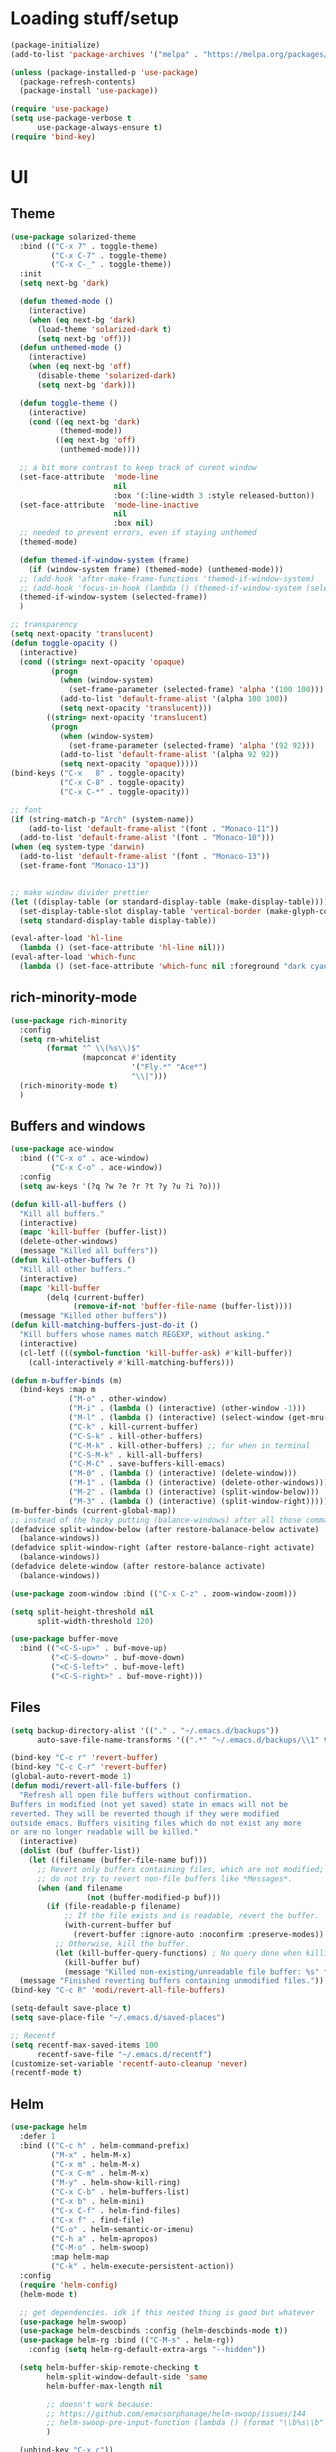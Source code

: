 * Loading stuff/setup

#+BEGIN_SRC emacs-lisp
(package-initialize)
(add-to-list 'package-archives '("melpa" . "https://melpa.org/packages/"))

(unless (package-installed-p 'use-package)
  (package-refresh-contents)
  (package-install 'use-package))

(require 'use-package)
(setq use-package-verbose t
      use-package-always-ensure t)
(require 'bind-key)
#+END_SRC

* UI

** Theme
#+BEGIN_SRC emacs-lisp
(use-package solarized-theme
  :bind (("C-x 7" . toggle-theme)
         ("C-x C-7" . toggle-theme)
         ("C-x C-_" . toggle-theme))
  :init
  (setq next-bg 'dark)

  (defun themed-mode ()
    (interactive)
    (when (eq next-bg 'dark)
      (load-theme 'solarized-dark t)
      (setq next-bg 'off)))
  (defun unthemed-mode ()
    (interactive)
    (when (eq next-bg 'off)
      (disable-theme 'solarized-dark)
      (setq next-bg 'dark)))

  (defun toggle-theme ()
    (interactive)
    (cond ((eq next-bg 'dark)
           (themed-mode))
          ((eq next-bg 'off)
           (unthemed-mode))))

  ;; a bit more contrast to keep track of curent window
  (set-face-attribute  'mode-line
                       nil
                       :box '(:line-width 3 :style released-button))
  (set-face-attribute  'mode-line-inactive
                       nil
                       :box nil)
  ;; needed to prevent errors, even if staying unthemed
  (themed-mode)

  (defun themed-if-window-system (frame)
    (if (window-system frame) (themed-mode) (unthemed-mode)))
  ;; (add-hook 'after-make-frame-functions 'themed-if-window-system)
  ;; (add-hook 'focus-in-hook (lambda () (themed-if-window-system (selected-frame))))
  (themed-if-window-system (selected-frame))
  )

;; transparency
(setq next-opacity 'translucent)
(defun toggle-opacity ()
  (interactive)
  (cond ((string= next-opacity 'opaque)
         (progn
           (when (window-system)
             (set-frame-parameter (selected-frame) 'alpha '(100 100)))
           (add-to-list 'default-frame-alist '(alpha 100 100))
           (setq next-opacity 'translucent)))
        ((string= next-opacity 'translucent)
         (progn
           (when (window-system)
             (set-frame-parameter (selected-frame) 'alpha '(92 92)))
           (add-to-list 'default-frame-alist '(alpha 92 92))
           (setq next-opacity 'opaque)))))
(bind-keys ("C-x   8" . toggle-opacity)
           ("C-x C-8" . toggle-opacity)
           ("C-x C-*" . toggle-opacity))

;; font
(if (string-match-p "Arch" (system-name))
    (add-to-list 'default-frame-alist '(font . "Monaco-11"))
  (add-to-list 'default-frame-alist '(font . "Monaco-10")))
(when (eq system-type 'darwin)
  (add-to-list 'default-frame-alist '(font . "Monaco-13"))
  (set-frame-font "Monaco-13"))


;; make window divider prettier
(let ((display-table (or standard-display-table (make-display-table))))
  (set-display-table-slot display-table 'vertical-border (make-glyph-code ?│))
  (setq standard-display-table display-table))

(eval-after-load 'hl-line
  (lambda () (set-face-attribute 'hl-line nil)))
(eval-after-load 'which-func
  (lambda () (set-face-attribute 'which-func nil :foreground "dark cyan")))

#+END_SRC

** rich-minority-mode
#+BEGIN_SRC emacs-lisp
(use-package rich-minority
  :config
  (setq rm-whitelist
        (format "^ \\(%s\\)$"
                (mapconcat #'identity
                           '("Fly.*" "Ace*")
                           "\\|")))
  (rich-minority-mode t)
  )
#+END_SRC

** Buffers and windows
#+BEGIN_SRC emacs-lisp
(use-package ace-window
  :bind (("C-x o" . ace-window)
         ("C-x C-o" . ace-window))
  :config
  (setq aw-keys '(?q ?w ?e ?r ?t ?y ?u ?i ?o)))

(defun kill-all-buffers ()
  "Kill all buffers."
  (interactive)
  (mapc 'kill-buffer (buffer-list))
  (delete-other-windows)
  (message "Killed all buffers"))
(defun kill-other-buffers ()
  "Kill all other buffers."
  (interactive)
  (mapc 'kill-buffer
        (delq (current-buffer)
              (remove-if-not 'buffer-file-name (buffer-list))))
  (message "Killed other buffers"))
(defun kill-matching-buffers-just-do-it ()
  "Kill buffers whose names match REGEXP, without asking."
  (interactive)
  (cl-letf (((symbol-function 'kill-buffer-ask) #'kill-buffer))
    (call-interactively #'kill-matching-buffers)))

(defun m-buffer-binds (m)
  (bind-keys :map m
             ("M-o" . other-window)
             ("M-i" . (lambda () (interactive) (other-window -1)))
             ("M-l" . (lambda () (interactive) (select-window (get-mru-window t t t))))
             ("C-k" . kill-current-buffer)
             ("C-S-k" . kill-other-buffers)
             ("C-M-k" . kill-other-buffers) ;; for when in terminal
             ("C-S-M-k" . kill-all-buffers)
             ("C-M-C" . save-buffers-kill-emacs)
             ("M-0" . (lambda () (interactive) (delete-window)))
             ("M-1" . (lambda () (interactive) (delete-other-windows)))
             ("M-2" . (lambda () (interactive) (split-window-below)))
             ("M-3" . (lambda () (interactive) (split-window-right)))))
(m-buffer-binds (current-global-map))
;; instead of the hacky putting (balance-windows) after all those commands:
(defadvice split-window-below (after restore-balanace-below activate)
  (balance-windows))
(defadvice split-window-right (after restore-balance-right activate)
  (balance-windows))
(defadvice delete-window (after restore-balance activate)
  (balance-windows))

(use-package zoom-window :bind (("C-x C-z" . zoom-window-zoom)))

(setq split-height-threshold nil
      split-width-threshold 120)

(use-package buffer-move
  :bind (("<C-S-up>" . buf-move-up)
         ("<C-S-down>" . buf-move-down)
         ("<C-S-left>" . buf-move-left)
         ("<C-S-right>" . buf-move-right)))
#+END_SRC

** Files
#+BEGIN_SRC emacs-lisp
(setq backup-directory-alist '(("." . "~/.emacs.d/backups"))
      auto-save-file-name-transforms '((".*" "~/.emacs.d/backups/\\1" t)))

(bind-key "C-c r" 'revert-buffer)
(bind-key "C-c C-r" 'revert-buffer)
(global-auto-revert-mode 1)
(defun modi/revert-all-file-buffers ()
  "Refresh all open file buffers without confirmation.
Buffers in modified (not yet saved) state in emacs will not be
reverted. They will be reverted though if they were modified
outside emacs. Buffers visiting files which do not exist any more
or are no longer readable will be killed."
  (interactive)
  (dolist (buf (buffer-list))
    (let ((filename (buffer-file-name buf)))
      ;; Revert only buffers containing files, which are not modified;
      ;; do not try to revert non-file buffers like *Messages*.
      (when (and filename
                 (not (buffer-modified-p buf)))
        (if (file-readable-p filename)
            ;; If the file exists and is readable, revert the buffer.
            (with-current-buffer buf
              (revert-buffer :ignore-auto :noconfirm :preserve-modes))
          ;; Otherwise, kill the buffer.
          (let (kill-buffer-query-functions) ; No query done when killing buffer
            (kill-buffer buf)
            (message "Killed non-existing/unreadable file buffer: %s" filename))))))
  (message "Finished reverting buffers containing unmodified files."))
(bind-key "C-c R" 'modi/revert-all-file-buffers)

(setq-default save-place t)
(setq save-place-file "~/.emacs.d/saved-places")

;; Recentf
(setq recentf-max-saved-items 100
      recentf-save-file "~/.emacs.d/recentf")
(customize-set-variable 'recentf-auto-cleanup 'never)
(recentf-mode t)
#+END_SRC

** Helm
#+BEGIN_SRC emacs-lisp
(use-package helm
  :defer 1
  :bind (("C-c h" . helm-command-prefix)
         ("M-x" . helm-M-x)
         ("C-x m" . helm-M-x)
         ("C-x C-m" . helm-M-x)
         ("M-y" . helm-show-kill-ring)
         ("C-x C-b" . helm-buffers-list)
         ("C-x b" . helm-mini)
         ("C-x C-f" . helm-find-files)
         ("C-x f" . find-file)
         ("C-o" . helm-semantic-or-imenu)
         ("C-h a" . helm-apropos)
         ("C-M-o" . helm-swoop)
         :map helm-map
         ("C-k" . helm-execute-persistent-action))
  :config
  (require 'helm-config)
  (helm-mode t)

  ;; get dependencies. idk if this nested thing is good but whatever
  (use-package helm-swoop)
  (use-package helm-descbinds :config (helm-descbinds-mode t))
  (use-package helm-rg :bind (("C-M-s" . helm-rg))
    :config (setq helm-rg-default-extra-args "--hidden"))

  (setq helm-buffer-skip-remote-checking t
        helm-split-window-default-side 'same
        helm-buffer-max-length nil

        ;; doesn't work because:
        ;; https://github.com/emacsorphanage/helm-swoop/issues/144
        ;; helm-swoop-pre-input-function (lambda () (format "\\b%s\\b" (thing-at-point 'symbol)))
        )

  (unbind-key "C-x c"))
#+END_SRC

** Save window geometry
#+BEGIN_SRC emacs-lisp
(defun save-framegeometry ()
  "Gets the current frame's geometry and saves to ~/.emacs.d/framegeometry."
  (let ((framegeometry-left (frame-parameter (selected-frame) 'left))
        (framegeometry-top (frame-parameter (selected-frame) 'top))
        (framegeometry-width (frame-parameter (selected-frame) 'width))
        (framegeometry-height (frame-parameter (selected-frame) 'height))
        (framegeometry-file (expand-file-name "~/.emacs.d/framegeometry")))

    (when (not (number-or-marker-p framegeometry-left))
      (setq framegeometry-left 0))
    (when (not (number-or-marker-p framegeometry-top))
      (setq framegeometry-top 0))
    (when (not (number-or-marker-p framegeometry-width))
      (setq framegeometry-width 0))
    (when (not (number-or-marker-p framegeometry-height))
      (setq framegeometry-height 0))

    (with-temp-buffer
      (insert
       ";;; This is the previous emacs frame's geometry.\n"
       ";;; Last generated " (current-time-string) ".\n"
       "(setq initial-frame-alist\n"
       "      '(\n"
       (format "        (top . %d)\n" (max framegeometry-top 0))
       (format "        (left . %d)\n" (max framegeometry-left 0))
       (format "        (width . %d)\n" (max framegeometry-width 0))
       (format "        (height . %d)))\n" (max framegeometry-height 0)))
      (when (file-writable-p framegeometry-file)
        (write-file framegeometry-file)))))

(defun load-framegeometry ()
  "Loads ~/.emacs.d/framegeometry which should load the previous frame's geometry."
  (let ((framegeometry-file (expand-file-name "~/.emacs.d/framegeometry")))
    (when (file-readable-p framegeometry-file)
      (load-file framegeometry-file))))

(add-hook 'after-init-hook 'load-framegeometry)
(add-hook 'kill-emacs-hook 'save-framegeometry)
#+END_SRC

** big-fringe-mode
#+BEGIN_SRC emacs-lisp
(defvar big-fringe-mode nil)
(define-minor-mode big-fringe-mode
  "Minor mode to use big fringe in the current buffer."
  :init-value nil
  :global t
  :variable big-fringe-mode
  :group 'editing-basics
  (if (not big-fringe-mode)
      (set-fringe-style nil)
    (set-fringe-mode
     (/ (- (frame-pixel-width)
           ;; + 4 determined empirically
           (* (+ 4 fill-column) (frame-char-width)))
        2))))
#+END_SRC

** which-key-mode
#+BEGIN_SRC emacs-lisp
(use-package which-key
  :config
  (define-globalized-minor-mode global-which-key-mode
    which-key-mode (lambda () (which-key-mode)))
  (global-which-key-mode))
#+END_SRC

** fill-column-indicator
#+BEGIN_SRC emacs-lisp
(use-package fill-column-indicator)
#+END_SRC

** pos-tip
#+BEGIN_SRC emacs-lisp
(use-package pos-tip)
#+END_SRC

** Hide UI elements
#+BEGIN_SRC emacs-lisp
(column-number-mode 1)
(tool-bar-mode -1)
(when (fboundp 'scroll-bar-mode) ;; emacs-nox has this undefined
  (scroll-bar-mode -1))
(blink-cursor-mode 0)
(unless (and (eq system-type 'darwin) (display-graphic-p)) (menu-bar-mode -1))
#+END_SRC

** Copy paste
#+BEGIN_SRC emacs-lisp
(setq x-select-enable-clipboard t
      x-select-enable-primary t
      x-select-enable-clipboard-manager nil
      save-interprogram-paste-before-kill t
      mouse-yank-at-point t)
#+END_SRC

** garbage collection
#+BEGIN_SRC emacs-lisp
(setq garbage-collection-messages t)

(defconst GC-MEGS 100)
(setq gc-cons-threshold (* 1024 1024 GC-MEGS))
(defun my-minibuffer-setup-hook ()
  (setq gc-cons-threshold most-positive-fixnum))

(defun my-minibuffer-exit-hook ()
  (setq gc-cons-threshold (* 1024 1024 GC-MEGS)))

(add-hook 'minibuffer-setup-hook #'my-minibuffer-setup-hook)
(add-hook 'minibuffer-exit-hook #'my-minibuffer-exit-hook)

#+END_SRC

** Misc
#+BEGIN_SRC emacs-lisp
(fset 'yes-or-no-p 'y-or-n-p)
(setq apropos-do-all t)

(setq locale-coding-system 'utf-8)
(set-terminal-coding-system 'utf-8)
(set-keyboard-coding-system 'utf-8)
(set-selection-coding-system 'utf-8)
(prefer-coding-system 'utf-8)

(setq ns-command-modifier 'control)

#+END_SRC
* Editing

** M-{n,p} for paragraph movement
#+BEGIN_SRC emacs-lisp
(bind-keys ("M-p" . backward-paragraph)
           ("M-n" . forward-paragraph))
#+END_SRC

** Undoing, undo tree
#+BEGIN_SRC emacs-lisp
(use-package undo-tree
  :bind (("C-z" . undo)
         ("C-x C-u" . undo-tree-visualize)
         ("C-x u" . undo-tree-visualize))
  :config
  (setq undo-tree-visualizer-timestamps t
        undo-tree-visualizer-diff t)
  (global-undo-tree-mode 1))
#+END_SRC

** goto-chg
#+BEGIN_SRC emacs-lisp
(use-package goto-chg
  :bind (("C-." . goto-last-change)
         ("C-," . goto-last-change-reverse)))
#+END_SRC

** Flyspell
#+BEGIN_SRC emacs-lisp
;; (unless (eq system-type 'darwin)
;; (use-package flyspell :hook ((org-journal-mode . flyspell-mode)
;; (prog-mode . flyspell-prog-mode))))
#+END_SRC

** comment-or-uncomment-line-or-region
#+BEGIN_SRC emacs-lisp
(defun comment-or-uncomment-line-or-region ()
  "Comments or uncomments the current line or region."
  (interactive)
  (if (region-active-p)
      (comment-or-uncomment-region (region-beginning) (region-end))
    (progn
      (comment-or-uncomment-region (line-beginning-position) (line-end-position))
      (forward-line))))
(bind-key "M-[ q" 'comment-or-uncomment-line-or-region)
(bind-key [remap comment-dwim] 'comment-or-uncomment-line-or-region)
#+END_SRC

** exchange-point-and-mark-no-activate
#+BEGIN_SRC emacs-lisp
(defun exchange-point-and-mark-no-activate ()
  "Identical to \\[exchange-point-and-mark] but will not activate the region."
  (interactive)
  (exchange-point-and-mark)
  (deactivate-mark nil))
(bind-key "C-x C-x" 'exchange-point-and-mark-no-activate)
#+END_SRC

** Better C-w
#+BEGIN_SRC emacs-lisp
(defadvice kill-region (before slick-cut activate compile)
  "When called interactively with no active region, kill a single line instead."
  (interactive
   (if mark-active (list (region-beginning) (region-end))
     (list (line-beginning-position)
           (line-beginning-position 2)))))

(defadvice kill-ring-save (before slick-cut activate compile)
  "When called interactively with no active region, save a single line instead."
  (interactive
   (if mark-active (list (region-beginning) (region-end))
     (list (line-beginning-position)
           (line-beginning-position 2)))))
#+END_SRC

** Better C-{a,e}
#+BEGIN_SRC emacs-lisp
(use-package mwim
  :bind (("C-a" . mwim-beginning-of-code-or-line)
         ("C-a" . mwim-beginning-of-code-or-line)
         ("C-e" . mwim-end-of-code-or-line)
         ("<home>" . mwim-beginning-of-code-or-line)
         ("<end>" . mwim-end-of-code-or-line))
  :config
  (setq mwim-beginning-of-line-function 'beginning-of-line)
  (setq mwim-end-of-line-function 'end-of-line))
#+END_SRC

** can keep C-u C-SPC C-SPC C-SPC
#+BEGIN_SRC emacs-lisp
(setq set-mark-command-repeat-pop t)
#+END_SRC

** Truncate lines
#+BEGIN_SRC emacs-lisp
(bind-keys ("C-c s" . toggle-truncate-lines)
           ("C-c C-s" . toggle-truncate-lines))
(add-hook 'c-mode-common-hook
	      (lambda ()
	        (bind-key "C-c C-s" 'toggle-truncate-lines c-mode-base-map)))

(add-hook 'prog-mode-hook
          (lambda ()
            (toggle-truncate-lines t)))
#+END_SRC

** zap-to-char
#+BEGIN_SRC emacs-lisp
(bind-keys ("M-z" . zap-to-char)
           ("C-M-z" . zap-up-to-char))
#+END_SRC

** just-one-space
#+BEGIN_SRC emacs-lisp
;; to get around xmonad
(bind-key "S-M-SPC" 'just-one-space)
#+END_SRC

** org
#+BEGIN_SRC emacs-lisp
(use-package org
  :bind (:map org-mode-map ("C-M-u" . org-up-element))
  :hook (org-mode . (lambda () (m-buffer-binds (current-local-map))))
  :config
  (setq org-startup-folded nil)
  #+END_SRC

  ** org-journal
  #+BEGIN_SRC emacs-lisp
  (use-package org-journal
    :custom (org-journal-dir "~/google-drive/journal/")
    :config
    (setq org-journal-date-format "%A, %d/%m/%Y")
    (setq sorg-journal-file-format "%Y%m%d.txt")
    (setq org-journal-hide-entries-p nil)
    (setq org-journal-find-file 'find-file)
    (add-hook 'org-journal-mode-hook 'auto-fill-mode)
    ;; whitespace-mode is fairly useless in org-journal. remap its key to set the
    ;; frame with to the fillcolumn + empirical value
    (add-hook 'org-journal-mode-hook
              (lambda ()
                (bind-key "C-c w"
                          (lambda () (interactive) (set-frame-width (selected-frame) (+ 1 fill-column)))
                          org-journal-mode-map)
                (bind-key "<f7>"
                          (lambda () (interactive)
                            (async-shell-command "yes Y | drive push"))
                          org-journal-mode-map)))))

(defun set-frame-width-interactive (arg)
  (interactive "nFrame width: ")
  (set-frame-width (selected-frame) arg))
#+END_SRC

** Copy current path name
#+BEGIN_SRC emacs-lisp
(defun copy-file-name-to-clipboard ()
  "Copy the current buffer file name to the clipboard."
  (interactive)
  (let ((filename (if (equal major-mode 'dired-mode)
                      default-directory
                    (buffer-file-name))))
    (when filename
      (kill-new filename)
      (message "Copied buffer file name '%s' to the clipboard." filename))))
#+END_SRC

** electric-pair-mode
#+BEGIN_SRC emacs-lisp
(electric-pair-mode)
#+END_SRC

** visual-line-mode
#+BEGIN_SRC emacs-lisp
(add-hook 'text-mode-hook 'turn-on-visual-line-mode)
#+END_SRC

** ztree
#+BEGIN_SRC emacs-lisp
(use-package ztree
  :config
  (setq ztree-draw-unicode-lines t))
#+END_SRC

** string-inflection
#+BEGIN_SRC emacs-lisp
(use-package string-inflection :config (bind-key* "C-c C-u" 'string-inflection-cycle))
#+END_SRC

** goto-address-mode
#+BEGIN_SRC emacs-lisp
(define-globalized-minor-mode global-goto-address-mode
  goto-address-mode (lambda () (goto-address-mode)))
(global-goto-address-mode t)
#+END_SRC

** expand-region
#+BEGIN_SRC emacs-lisp
(use-package expand-region
  :bind ("M-=" . er/expand-region))
#+END_SRC

** Misc
#+BEGIN_SRC emacs-lisp
(setq require-final-newline t)

(setq-default fill-column 80)
(setq sentence-end-double-space nil)

(delete-selection-mode 1)
(put 'narrow-to-region 'disabled nil)
(put 'downcase-region 'disabled nil)

;; fix for school computers
(when (string-match-p "eecg" system-name) (normal-erase-is-backspace-mode 0))

;; swap query replace keys so regexp is available in terminal
(bind-keys ("C-M-%" . query-replace)
           ("M-%" . query-replace-regexp))
#+END_SRC

* Programming

** Languages

*** Perl
#+BEGIN_SRC emacs-lisp
(add-hook 'perl-mode-hook
          (lambda () (progn (bind-key "C-c C-d" 'cperl-perldoc perl-mode-map))))
#+END_SRC

*** ASM mode
#+BEGIN_SRC emacs-lisp
(eval-after-load 'asm-mode
  '(bind-key [tab] 'asm-indent-line asm-mode-map))
#+END_SRC

*** Makefile
#+BEGIN_SRC emacs-lisp
(add-hook 'makefile-mode-hook (lambda () (setq indent-tabs-mode t)))

(add-to-list 'auto-mode-alist '("\\.h\\'" . c++-mode))
(add-to-list 'auto-mode-alist '("\\.vt\\'" . verilog-mode))
#+END_SRC

*** Conf-mode
#+BEGIN_SRC emacs-lisp
(dolist (hook '(conf-unix-mode-hook conf-space-mode-hook))
  (add-hook hook (lambda () (run-mode-hooks 'prog-mode-hook))))
#+END_SRC

*** C-like
#+BEGIN_SRC emacs-lisp
(add-hook 'c-mode-common-hook
	      (lambda ()
	        (electric-pair-local-mode)
	        (bind-key "C-c C-o" (lambda () (interactive) (ff-find-other-file nil t))
                      c-mode-base-map)))

#+END_SRC

*** LaTeX
#+BEGIN_SRC emacs-lisp
(add-hook 'LaTeX-mode-hook
          (lambda ()
            (setq TeX-auto-untabify t     ;; remove all tabs before saving
                  ;; TeX-view-program-list '(("LLPP" "killall -SIGHUP llpp || llpp %o"))
                  TeX-view-program-list '(("Xreader" "xreader %o"))
                  TeX-view-program-selection '((output-pdf "Xreader")))
            (setq TeX-command-force "LaTeX")))
#+END_SRC

*** rust
#+BEGIN_SRC emacs-lisp
(use-package rust-mode)
(use-package racer
  :config
  (add-hook 'rust-mode-hook #'racer-mode)
  (add-hook 'racer-mode-hook #'eldoc-mode)
  (setq racer-rust-src-path "/home/radu/.rustup/toolchains/stable-x86_64-unknown-linux-gnu/lib/rustlib/src/rust/src"))
#+END_SRC

*** pkgbuild
#+BEGIN_SRC emacs-lisp
(use-package pkgbuild-mode)
#+END_SRC

*** yaml
#+BEGIN_SRC emacs-lisp
(use-package yaml-mode
  :config
  (add-hook 'yaml-mode-hook (lambda () (run-mode-hooks 'prog-mode-hook))))
#+END_SRC

*** json
#+BEGIN_SRC emacs-lisp
(use-package json-mode)
#+END_SRC

*** markdown
#+BEGIN_SRC emacs-lisp
(use-package markdown-mode
  :mode (("\\.md\\'" . gfm-mode)))
#+END_SRC

** Company
#+BEGIN_SRC emacs-lisp
(use-package company
  :init (global-company-mode)
  :config
  (defun setup-company-c/c++ ()
    (bind-key "TAB" 'company-indent-or-complete-common c-mode-base-map))
  (add-hook 'c-mode-common-hook 'setup-company-c/c++)
  (bind-key "TAB" 'company-indent-or-complete-common)

  (setq
   tab-always-indent 'complete
   company-dabbrev-downcase nil)

  ;; low-tech alternative
  (bind-keys ("C-<tab>" . dabbrev-expand)
             ("M-/" . dabbrev-expand)))
#+END_SRC

** No namespace intent
#+BEGIN_SRC emacs-lisp
(defun no-ns-indent ()
  (c-set-offset 'innamespace [0]))
(add-hook 'c++-mode-hook 'no-ns-indent)
#+END_SRC

** Diffing
#+BEGIN_SRC emacs-lisp
(add-hook 'diff-mode-hook (lambda ()
                            (m-buffer-binds (current-local-map))
                            (read-only-mode t)))
(setq diff-switches "-u")
(setq ediff-window-setup-function 'ediff-setup-windows-plain)
(eval-after-load 'ediff
  '(progn
     (set-face-foreground 'ediff-fine-diff-A "white")
     (set-face-foreground 'ediff-fine-diff-B "white")))

(bind-key "C-x C-v" 'vc-prefix-map)
#+END_SRC

** diff-hl-mode
#+BEGIN_SRC emacs-lisp
(use-package diff-hl
  :defer 1
  :bind (("C-x C-v ]" . diff-hl-next-hunk)
         ("C-x C-v [" . diff-hl-previous-hunk)
         ("C-x C-v n" . diff-hl-revert-hunk)
         ("C-x C-v a" . global-diff-hl-amend-mode)
         ("C-x C-v C-a" . global-diff-hl-amend-mode)
         ("C-x C-v C-m" . diff-hl-margin-mode)
         ("C-x C-v m" . diff-hl-margin-mode)
         )
  :config
  (add-hook 'magit-post-refresh-hook 'diff-hl-magit-post-refresh)
  ;; TODO figure out margin mode toggling with toggle-theme that doesn't cause
  ;; void-variable errors and such
  (global-diff-hl-mode)
  (global-diff-hl-amend-mode)
  (bind-keys
   ("C-x C-v =" . vc-diff)
   ("C-x v   =" . vc-diff)))
#+END_SRC

** hl-line-mode
#+BEGIN_SRC emacs-lisp
(add-hook 'prog-mode-hook 'hl-line-mode)
#+END_SRC

** compiling
#+BEGIN_SRC emacs-lisp
(defun close-compile-window-if-successful (buffer string)
  " close a compilation window if succeeded without warnings "
  (if (and
       (string-match "compilation" (buffer-name buffer))
       (string-match "finished" string)
       (not
        (with-current-buffer buffer
          (search-forward "warning" nil t))))
      (run-with-timer 1 nil
                      (lambda (window) (quit-window nil window))
                      (get-buffer-window buffer))))
(add-hook 'compilation-finish-functions 'close-compile-window-if-successful)

(add-hook 'prog-mode-hook (lambda ()) (bind-keys ("<f7>" . compile)
                                                 ("<f8>" . recompile)))
(bind-key "S-<f7>" (lambda () (interactive) (switch-to-buffer "*compilation*")))
(setq compilation-message-face 'default)
#+END_SRC

** Line numbers
#+BEGIN_SRC emacs-lisp
(defun line-number-binds (m)
  (bind-keys :map m
             ("C-c l" . global-display-line-numbers-mode)
             ("C-c C-l" . global-display-line-numbers-mode)))
(line-number-binds (current-global-map))
(add-hook 'find-file-hook (lambda () (line-number-binds (current-local-map))))
#+END_SRC

** Parens
#+BEGIN_SRC emacs-lisp
(use-package smartparens
  :init (require 'smartparens-config)
  :config (smartparens-global-mode 1)
  (bind-keys :map smartparens-mode-map
             ("C-M-f" . sp-forward-sexp)
             ("C-M-b" . sp-backward-sexp)

             ("C-M-e" . sp-up-sexp)
             ("C-M-u" . sp-backward-up-sexp)
             ("C-M-t" . sp-transpose-sexp)

             ("C-M-n" . sp-next-sexp)
             ("C-M-p" . sp-previous-sexp)

             ("M-D" . sp-splice-sexp)

             ("M-F" . sp-forward-symbol)
             ("M-B" . sp-backward-symbol)
             )
  (sp-local-pair 'c++-mode "<" ">" :when '(sp-point-after-word-p))
  (add-hook 'prog-mode-hook (lambda () (show-paren-mode 1) (setq show-paren-delay 0))))
#+END_SRC

** Indent
#+BEGIN_SRC emacs-lisp
(use-package dtrt-indent
  :config
  ;; guess offset don't need the global modeline
  (dtrt-indent-mode 1)
  (add-hook 'prog-mode-hook
            (lambda () (delete 'dtrt-indent-mode-line-info global-mode-string))))

(setq-default tab-width 2
              indent-tabs-mode nil
              sh-basic-offset 2)
(setq c-default-style "k&r"
      c-basic-offset 2)
#+END_SRC

** whitespace-mode
#+BEGIN_SRC emacs-lisp
(bind-keys ("C-c w" . whitespace-mode)
           ("C-c C-w" . whitespace-mode))
#+END_SRC

** Term
#+BEGIN_SRC emacs-lisp
(use-package sane-term
  :bind (("C-x C-t" . term-into-dir)
         ("C-x t" . term-into-dir-create))
  :config
  (defun term-into-dir-internal (create)
    (let ((cmd ""))
      (when (file-remote-p default-directory)
        (let ((dissected (tramp-dissect-file-name default-directory)))
          (let ((host (tramp-file-name-host dissected))
                (user (concat (tramp-file-name-user dissected)))
                (dir  (tramp-file-name-localname dissected)))
            (when (string= user "@") (setq user ""))
            (setq ssh-cd-command
                  (concat "exec ssh -t " user host " 'cd " dir
                          " && exec bash -l'")))))
      (if create
          (sane-term-create)
        (sane-term))
      (when (file-remote-p default-directory)
        (run-with-timer 0.125 nil (lambda ()
                                    (term-line-mode)
                                    (goto-char (point-max))
                                    (insert ssh-cd-command)
                                    (term-send-input)
                                    (term-char-mode))))))
  (add-hook 'term-mode-hook
            (lambda ()
              (term-set-escape-char ?\C-x)
              (setq term-buffer-maximum-size 20000)
              (toggle-truncate-lines nil)
              (setq bidi-paragraph-direction 'left-to-right)
              ))
  ;; (defun term-send-backwards-delete-word () (interactive)
  ;;        (term-send-raw-string "\C-w"))
  (defun term-send-Mbackspace () (interactive) (term-send-raw-string "\e\d"))

  (eval-after-load 'term
    '(progn
       (bind-keys :map term-raw-map
                  ("<C-backspace>" . term-send-Mbackspace)
                  ("<M-backspace>" . term-send-Mbackspace)
                  ([tab] . (lambda () (interactive) (term-send-raw-string "\t")))
                  :map term-mode-map
                  ("C-x C-k" . term-char-mode)
                  ([tab] . (lambda () (interactive) (term-send-raw-string "\t")))
                  ("C-x C-j" . (lambda nil (interactive))))
       (setq comint-move-point-for-output nil
             comint-scroll-show-maximum-output nil
             term-suppress-hard-newline t
             term-prompt-regexp "^.*[%$] ")
       (m-buffer-binds term-raw-map)
       ))

  (defun term-into-dir (arg)
    (interactive "P")
    (term-into-dir-internal nil))
  (defun term-into-dir-create (arg)
    (interactive "P")
    (term-into-dir-internal t))
  )

;; https://github.com/akermu/emacs-libvterm
(let ((vterm-path (locate-user-emacs-file "lisp/emacs-libvterm")))
  (when (file-exists-p vterm-path)
    (add-to-list 'load-path vterm-path)
    (let (vterm-install)
      (require 'vterm))
    (m-buffer-binds vterm-mode-map)
    ))

(unbind-key "M-!")
(bind-key "C-!" 'shell-command)
#+END_SRC

** subword-mode
#+BEGIN_SRC emacs-lisp
(add-hook 'prog-mode-hook 'subword-mode)
#+END_SRC

** auto-fill-mode
#+BEGIN_SRC emacs-lisp
(add-hook 'prog-mode-hook (lambda ()
                            (setq-local comment-auto-fill-only-comments t)
                            (auto-fill-mode 1)))
(add-hook 'text-mode-hook 'auto-fill-mode)
#+END_SRC

** magit
#+BEGIN_SRC emacs-lisp
(use-package magit
  :bind (("C-x g" . magit-status)
         ("C-x C-g" . magit-status)))
#+END_SRC

** clang-format
#+BEGIN_SRC emacs-lisp
(use-package clang-format
  :config
  (add-hook 'c-mode-common-hook
            (lambda () (fset 'c-indent-region 'clang-format-region)))

  (setq clang-format-before-save t)
  (defun enable-clang-format-before-save () (interactive) (setq clang-format-before-save t) (message "enable-clang-format-before-save"))
  (defun disable-clang-format-before-save () (interactive) (setq clang-format-before-save nil) (message "disable-clang-format-before-save"))
  (add-hook 'before-save-hook
            (lambda ()
              (when (and clang-format-before-save
                         (or (eq major-mode 'c++-mode) (eq major-mode 'c-mode)))
                (clang-format-buffer)))))
#+END_SRC

** idle-highlight-mode
#+BEGIN_SRC emacs-lisp
(let ((file (locate-user-emacs-file "lisp/my-idle-highlight-mode.el")))
  (when (file-exists-p file) (load file) (add-hook 'prog-mode-hook 'idle-highlight-mode)))

#+END_SRC

* Meta/misc

** When editing this file, C-c m to switch between org-mode and elisp. Yup...
#+BEGIN_SRC emacs-lisp
(setq switch-org-and-elisp-map (make-sparse-keymap))
(define-minor-mode switch-org-and-elisp-mode "" nil nil switch-org-and-elisp-map)
(defun switch-org-and-elisp () (interactive)
       (if (string= 'emacs-lisp-mode major-mode)
           (progn (org-mode) (switch-org-and-elisp-mode t))
         (progn (emacs-lisp-mode) (switch-org-and-elisp-mode t))))
(bind-key "C-c m" 'switch-org-and-elisp switch-org-and-elisp-map)
(bind-key "C-c C-m" 'switch-org-and-elisp switch-org-and-elisp-map)
;; Local Variables:
;; eval: (switch-org-and-elisp-mode 1)
;; End:
#+END_SRC

** open file in sudo
#+BEGIN_SRC emacs-lisp
(defun open-file-with-sudo ()
  (interactive)
  (find-file (concat "/sudo::" (buffer-file-name))))
#+END_SRC

** TRAMP
#+BEGIN_SRC emacs-lisp
(use-package tramp
  :config
  (add-to-list 'tramp-remote-path 'tramp-own-remote-path)
  (add-to-list 'tramp-remote-path "~/bin")
  (setq tramp-use-ssh-controlmaster-options nil)
  (setq auto-revert-remote-files t)
  (setq vc-ignore-dir-regexp
        (format "\\(%s\\)\\|\\(%s\\)" vc-ignore-dir-regexp tramp-file-name-regexp)))

(use-package keychain-environment :init (keychain-refresh-environment))
#+END_SRC

** Auto update
#+BEGIN_SRC emacs-lisp
(use-package auto-package-update
  :config
  (auto-package-update-maybe)
  (auto-package-update-at-time "06:00")
  )
#+END_SRC

** Specific
#+BEGIN_SRC emacs-lisp
(let ((specific (locate-user-emacs-file "specific.el")))
  (when (file-exists-p specific)
    (load specific)))
#+END_SRC

** Emacs server
#+BEGIN_SRC emacs-lisp
(server-start)
#+END_SRC
